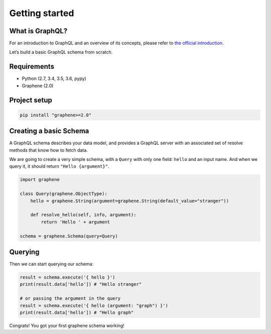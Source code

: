 Getting started
===============

What is GraphQL?
----------------

For an introduction to GraphQL and an overview of its concepts, please refer
to `the official introduction <http://graphql.org/learn/>`_.

Let’s build a basic GraphQL schema from scratch.

Requirements
------------

-  Python (2.7, 3.4, 3.5, 3.6, pypy)
-  Graphene (2.0)

Project setup
-------------

.. code:: bash

    pip install "graphene>=2.0"

Creating a basic Schema
-----------------------

A GraphQL schema describes your data model, and provides a GraphQL
server with an associated set of resolve methods that know how to fetch
data.

We are going to create a very simple schema, with a ``Query`` with only
one field: ``hello`` and an input name. And when we query it, it should return ``"Hello
{argument}"``.

.. code:: python

    import graphene

    class Query(graphene.ObjectType):
        hello = graphene.String(argument=graphene.String(default_value="stranger"))

        def resolve_hello(self, info, argument):
            return 'Hello ' + argument

    schema = graphene.Schema(query=Query)

Querying
--------

Then we can start querying our schema:

.. code:: python

    result = schema.execute('{ hello }')
    print(result.data['hello']) # "Hello stranger"

    # or passing the argument in the query
    result = schema.execute('{ hello (argument: "graph") }')
    print(result.data['hello']) # "Hello graph"

Congrats! You got your first graphene schema working!

